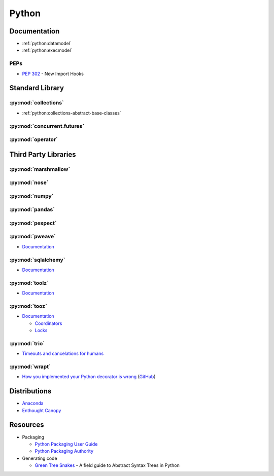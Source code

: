 .. _python:

======
Python
======

Documentation
=============

- :ref:`python:datamodel`
- :ref:`python:execmodel`

PEPs
----

- :pep:`302` - New Import Hooks



Standard Library
================

:py:mod:`collections`
---------------------

- :ref:`python:collections-abstract-base-classes`


:py:mod:`concurrent.futures`
----------------------------

.. autosummary::

    ~concurrent.futures.ThreadPoolExecutor
    ~concurrent.futures.ProcessPoolExecutor


:py:mod:`operator`
------------------

.. autosummary::

    ~operator.attrgetter
    ~operator.itemgetter
    ~operator.methodcaller



Third Party Libraries
=====================

:py:mod:`marshmallow`
---------------------


:py:mod:`nose`
--------------


:py:mod:`numpy`
---------------


:py:mod:`pandas`
----------------


:py:mod:`pexpect`
-----------------


:py:mod:`pweave`
-----------------

- `Documentation <http://mpastell.com/pweave/>`_


:py:mod:`sqlalchemy`
--------------------

- `Documentation <https://docs.sqlalchemy.org/en/latest/>`_


:py:mod:`toolz`
---------------

- `Documentation <http://toolz.readthedocs.io/en/latest/index.html>`_

.. autosummary::

    toolz.itertoolz.get
    toolz.itertoolz.groupby
    toolz.itertoolz.join
    toolz.itertoolz.mapcat
    toolz.itertoolz.pluck

    toolz.functoolz.complement

    toolz.dicttoolz.keyfilter
    toolz.dicttoolz.keymap
    toolz.dicttoolz.valfilter
    toolz.dicttoolz.valmap


:py:mod:`tooz`
--------------

- `Documentation <https://docs.openstack.org/tooz/latest/>`_

  - `Coordinators <https://docs.openstack.org/tooz/latest/user/tutorial/coordinator.html>`_
  - `Locks <https://docs.openstack.org/tooz/latest/user/tutorial/lock.html>`_

.. autosummary::

    tooz.coordination.CoordinationDriver
    tooz.drivers.file.FileDriver
    tooz.drivers.ipc.IPCDriver
    tooz.drivers.redis.RedisDriver
    tooz.drivers.consul.ConsulDriver


:py:mod:`trio`
--------------

- `Timeouts and cancelations for humans <https://vorpus.org/blog/timeouts-and-cancellation-for-humans/>`_


:py:mod:`wrapt`
---------------

- `How you implemented your Python decorator is wrong <http://blog.dscpl.com.au/2014/01/how-you-implemented-your-python.html>`_
  (`GitHub <https://github.com/openstack/deb-python-wrapt/tree/master/blog>`_)



Distributions
=============

- `Anaconda <https://www.anaconda.com/>`_
- `Enthought Canopy <https://www.enthought.com/product/canopy/>`_



Resources
=========

- Packaging

  - `Python Packaging User Guide <https://packaging.python.org/>`_
  - `Python Packaging Authority <https://www.pypa.io/en/latest/>`_

- Generating code

  - `Green Tree Snakes <http://greentreesnakes.readthedocs.io/en/latest/>`_ -
    A field guide to Abstract Syntax Trees in Python
